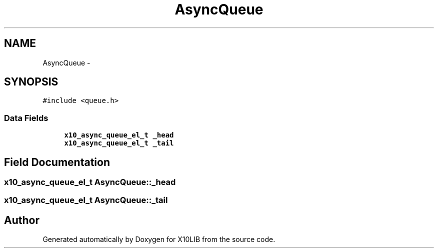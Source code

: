 .TH "AsyncQueue" 3 "20 May 2008" "Version 1.0" "X10LIB" \" -*- nroff -*-
.ad l
.nh
.SH NAME
AsyncQueue \- 
.SH SYNOPSIS
.br
.PP
\fC#include <queue.h>\fP
.PP
.SS "Data Fields"

.in +1c
.ti -1c
.RI "\fBx10_async_queue_el_t\fP \fB_head\fP"
.br
.ti -1c
.RI "\fBx10_async_queue_el_t\fP \fB_tail\fP"
.br
.in -1c
.SH "Field Documentation"
.PP 
.SS "\fBx10_async_queue_el_t\fP \fBAsyncQueue::_head\fP"
.PP
.SS "\fBx10_async_queue_el_t\fP \fBAsyncQueue::_tail\fP"
.PP


.SH "Author"
.PP 
Generated automatically by Doxygen for X10LIB from the source code.
